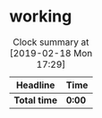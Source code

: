 * working
:LOGBOOK:
CLOCK: [2019-02-18 Mon 17:29]--[2019-02-18 Mon 17:30] =>  0:01
:END:
#+BEGIN: clocktable :scope file :maxlevel 2
#+CAPTION: Clock summary at [2019-02-18 Mon 17:29]
| Headline     | Time   |
|--------------+--------|
| *Total time* | *0:00* |
#+END:

